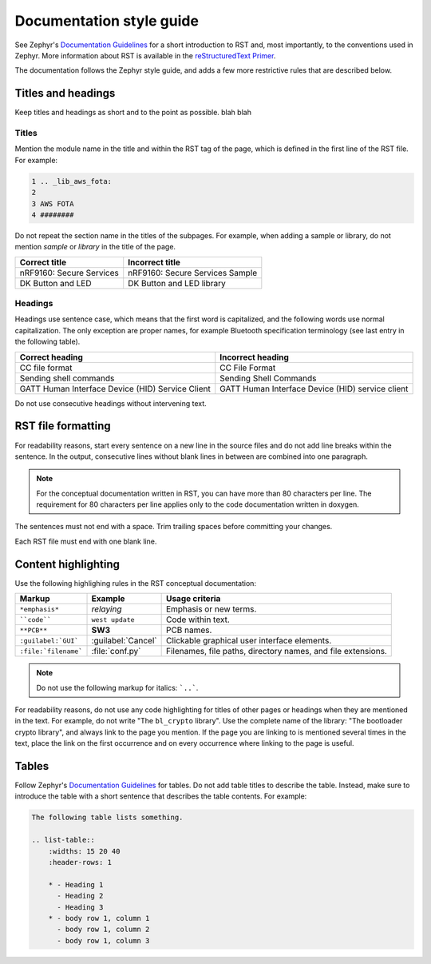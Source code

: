 .. _doc_styleguide:

Documentation style guide
#########################

See Zephyr's `Documentation Guidelines <https://developer.nordicsemi.com/nRF_Connect_SDK/doc/latest/zephyr/guides/documentation/index.html#doc-guidelines>`_  for a short introduction to RST and, most importantly, to the conventions used in Zephyr.
More information about RST is available in the `reStructuredText Primer <http://www.sphinx-doc.org/en/master/usage/restructuredtext/basics.html>`_.

The documentation follows the Zephyr style guide, and adds a few more restrictive rules that are described below.

Titles and headings
*******************

Keep titles and headings as short and to the point as possible. blah blah

Titles
======

Mention the module name in the title and within the RST tag of the page, which is defined in the first line of the RST file.
For example:

.. code-block:: none

    1 .. _lib_aws_fota:
    2
    3 AWS FOTA
    4 ########

Do not repeat the section name in the titles of the subpages.
For example, when adding a sample or library, do not mention *sample* or *library* in the title of the page.

.. simple_title_table:

+-----------------------------+----------------------------------+
| Correct title               | Incorrect title                  |
+=============================+==================================+
| nRF9160: Secure Services    | nRF9160: Secure Services Sample  |
+-----------------------------+----------------------------------+
| DK Button and LED           | DK Button and LED library        |
+-----------------------------+----------------------------------+

Headings
========

Headings use sentence case, which means that the first word is capitalized, and the following words use normal capitalization.
The only exception are proper names, for example Bluetooth specification terminology (see last entry in the following table).

.. sentence_case_table:

+-----------------------------------------------------+---------------------------------------------------+
| Correct heading                                     | Incorrect heading                                 |
+=====================================================+===================================================+
| CC file format                                      | CC File Format                                    |
+-----------------------------------------------------+---------------------------------------------------+
| Sending shell commands                              | Sending Shell Commands                            |
+-----------------------------------------------------+---------------------------------------------------+
| GATT Human Interface Device (HID) Service Client    | GATT Human Interface Device (HID) service client  |
+-----------------------------------------------------+---------------------------------------------------+

Do not use consecutive headings without intervening text.

RST file formatting
*******************

For readability reasons, start every sentence on a new line in the source files and do not add line breaks within the sentence.
In the output, consecutive lines without blank lines in between are combined into one paragraph.

.. note:: For the conceptual documentation written in RST, you can have more than 80 characters per line.
          The requirement for 80 characters per line applies only to the code documentation written in doxygen.

The sentences must not end with a space.
Trim trailing spaces before committing your changes.

Each RST file must end with one blank line.

Content highlighting
********************

Use the following highlighing rules in the RST conceptual documentation:

.. content_highlighting_table:

+------------------------+------------------------+-----------------------------------------------------------------+
| Markup                 | Example                | Usage criteria                                                  |
+========================+========================+=================================================================+
| ``*emphasis*``         | *relaying*             | Emphasis or new terms.                                          |
+------------------------+------------------------+-----------------------------------------------------------------+
| ````code````           | ``west update``        | Code within text.                                               |
+------------------------+------------------------+-----------------------------------------------------------------+
| ``**PCB**``            | **SW3**                | PCB names.                                                      |
+------------------------+------------------------+-----------------------------------------------------------------+
| ``:guilabel:`GUI```    | :guilabel:`Cancel`     | Clickable graphical user interface elements.                    |
+------------------------+------------------------+-----------------------------------------------------------------+
| ``:file:`filename```   | :file:`conf.py`        | Filenames, file paths, directory names, and file extensions.    |
+------------------------+------------------------+-----------------------------------------------------------------+

.. note:: Do not use the following markup for italics: ```..```.

For readability reasons, do not use any code highlighting for titles of other pages or headings when they are mentioned in the text.
For example, do not write "The ``bl_crypto`` library".
Use the complete name of the library: "The bootloader crypto library", and always link to the page you mention.
If the page you are linking to is mentioned several times in the text, place the link on the first occurrence and on every occurrence where linking to the page is useful.

Tables
******

Follow Zephyr's `Documentation Guidelines <https://developer.nordicsemi.com/nRF_Connect_SDK/doc/latest/zephyr/guides/documentation/index.html#doc-guidelines>`_ for tables.
Do not add table titles to describe the table.
Instead, make sure to introduce the table with a short sentence that describes the table contents.
For example:

.. code-block:: none

    The following table lists something.

    .. list-table::
        :widths: 15 20 40
        :header-rows: 1

        * - Heading 1
          - Heading 2
          - Heading 3
        * - body row 1, column 1
          - body row 1, column 2
          - body row 1, column 3
